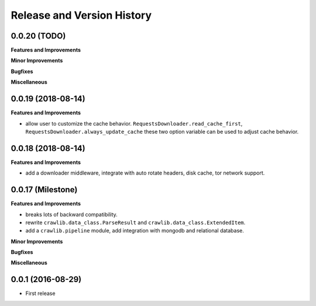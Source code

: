 Release and Version History
===========================


0.0.20 (TODO)
~~~~~~~~~~~~~~~~~~~
**Features and Improvements**

**Minor Improvements**

**Bugfixes**

**Miscellaneous**


0.0.19 (2018-08-14)
~~~~~~~~~~~~~~~~~~~
**Features and Improvements**

- allow user to customize the cache behavior. ``RequestsDownloader.read_cache_first``, ``RequestsDownloader.always_update_cache`` these two option variable can be used to adjust cache behavior.


0.0.18 (2018-08-14)
~~~~~~~~~~~~~~~~~~~
**Features and Improvements**

- add a downloader middleware, integrate with auto rotate headers, disk cache, tor network support.


0.0.17 (Milestone)
~~~~~~~~~~~~~~~~~~
**Features and Improvements**

- breaks lots of backward compatibility.
- rewrite ``crawlib.data_class.ParseResult`` and ``crawlib.data_class.ExtendedItem``.
- add a ``crawlib.pipeline`` module, add integration with mongodb and relational database.

**Minor Improvements**

**Bugfixes**

**Miscellaneous**


0.0.1 (2016-08-29)
~~~~~~~~~~~~~~~~~~
- First release
